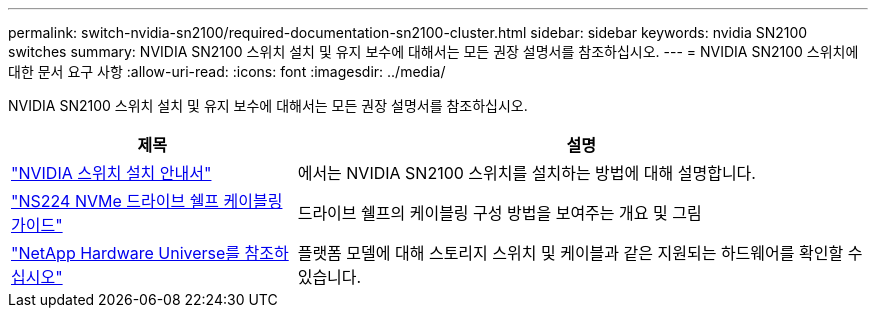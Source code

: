 ---
permalink: switch-nvidia-sn2100/required-documentation-sn2100-cluster.html 
sidebar: sidebar 
keywords: nvidia SN2100 switches 
summary: NVIDIA SN2100 스위치 설치 및 유지 보수에 대해서는 모든 권장 설명서를 참조하십시오. 
---
= NVIDIA SN2100 스위치에 대한 문서 요구 사항
:allow-uri-read: 
:icons: font
:imagesdir: ../media/


[role="lead"]
NVIDIA SN2100 스위치 설치 및 유지 보수에 대해서는 모든 권장 설명서를 참조하십시오.

[cols="1,2"]
|===
| 제목 | 설명 


 a| 
https://docs.nvidia.com/networking/display/sn2000pub/Installation["NVIDIA 스위치 설치 안내서"^]
 a| 
에서는 NVIDIA SN2100 스위치를 설치하는 방법에 대해 설명합니다.



 a| 
https://library.netapp.com/ecm/ecm_download_file/ECMLP2876580["NS224 NVMe 드라이브 쉘프 케이블링 가이드"^]
 a| 
드라이브 쉘프의 케이블링 구성 방법을 보여주는 개요 및 그림



 a| 
https://hwu.netapp.com/["NetApp Hardware Universe를 참조하십시오"^]
 a| 
플랫폼 모델에 대해 스토리지 스위치 및 케이블과 같은 지원되는 하드웨어를 확인할 수 있습니다.

|===